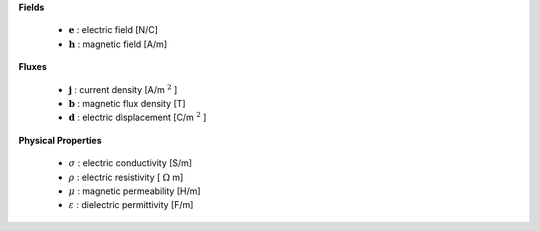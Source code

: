 .. _maxwell_variables:

**Fields**

 - :math:`\mathbf{e}` : electric field  [N/C]
 - :math:`\mathbf{h}` : magnetic field  [A/m]



**Fluxes**

 - :math:`\mathbf{j}` : current density       [A/m :math:`^2` ]
 - :math:`\mathbf{b}` : magnetic flux density [T]
 - :math:`\mathbf{d}` : electric displacement [C/m :math:`^2` ]



**Physical Properties**

 - :math:`\sigma` :    electric conductivity    [S/m]
 - :math:`\rho` :      electric resistivity     [ :math:`\Omega` m]
 - :math:`\mu` :       magnetic permeability    [H/m]
 - :math:`\varepsilon` : dielectric permittivity  [F/m]

